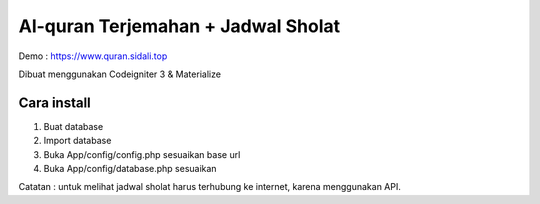 ###################
Al-quran Terjemahan + Jadwal Sholat
###################
Demo : https://www.quran.sidali.top

Dibuat menggunakan Codeigniter 3 & Materialize

*******************
Cara install
*******************

1. Buat database 
2. Import database
3. Buka App/config/config.php sesuaikan base url
4. Buka App/config/database.php sesuaikan

Catatan : untuk melihat jadwal sholat harus terhubung ke internet, karena menggunakan API.
